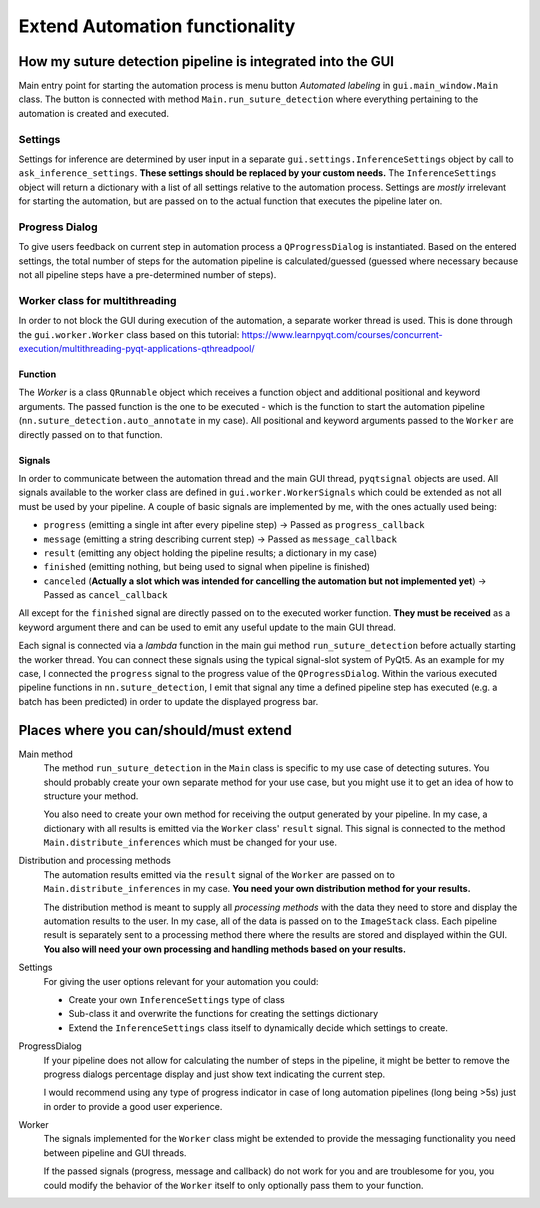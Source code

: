 Extend Automation functionality
======================================

How my suture detection pipeline is integrated into the GUI
-----------------------------------------------------------

Main entry point for starting the automation process is menu button *Automated labeling* in ``gui.main_window.Main``
class.
The button is connected with method ``Main.run_suture_detection`` where everything pertaining to the automation is created and
executed.

Settings
^^^^^^^^
Settings for inference are determined by user input in a separate ``gui.settings.InferenceSettings`` object by call to
``ask_inference_settings``. **These settings should be replaced by your custom needs.**
The ``InferenceSettings`` object will return a dictionary with a list of all settings relative to the automation process.
Settings are *mostly* irrelevant for starting the automation, but are passed on to the actual function that executes
the pipeline later on.

Progress Dialog
^^^^^^^^^^^^^^^^
To give users feedback on current step in automation process a ``QProgressDialog`` is instantiated.
Based on the entered settings, the total number of steps for the automation pipeline is calculated/guessed (guessed
where necessary because not all pipeline steps have a pre-determined number of steps).

Worker class for multithreading
^^^^^^^^^^^^^^^^^^^^^^^^^^^^^^^^
In order to not block the GUI during execution of the automation, a separate worker thread is used.
This is done through the ``gui.worker.Worker`` class based on this tutorial:
https://www.learnpyqt.com/courses/concurrent-execution/multithreading-pyqt-applications-qthreadpool/

Function
::::::::
The `Worker` is a class ``QRunnable`` object which receives a function object and additional positional and keyword
arguments.
The passed function is the one to be executed - which is the function to start the automation pipeline
(``nn.suture_detection.auto_annotate`` in my case).
All positional and keyword arguments passed to the ``Worker`` are directly passed on to that function.

Signals
:::::::
In order to communicate between the automation thread and the main GUI thread, ``pyqtsignal`` objects are used.
All signals available to the worker class are defined in ``gui.worker.WorkerSignals`` which could be extended as not
all must be used by your pipeline.
A couple of basic signals are implemented by me, with the ones actually used being:

* ``progress`` (emitting a single int after every pipeline step) -> Passed as ``progress_callback``
* ``message`` (emitting a string describing current step) -> Passed as ``message_callback``
* ``result`` (emitting any object holding the pipeline results; a dictionary in my case)
* ``finished`` (emitting nothing, but being used to signal when pipeline is finished)
* ``canceled`` (**Actually a slot which was intended for cancelling the automation but not implemented yet**) -> Passed as
  ``cancel_callback``

All except for the ``finished`` signal are directly passed on to the executed worker function.
**They must be received** as a keyword argument there and can be used to emit any useful update to the main GUI thread.

Each signal is connected via a *lambda* function in the main gui method ``run_suture_detection`` before actually starting
the worker thread.
You can connect these signals using the typical signal-slot system of PyQt5.
As an example for my case, I connected the ``progress`` signal to the progress value of the ``QProgressDialog``.
Within the various executed pipeline functions in ``nn.suture_detection``, I emit that signal any time a defined
pipeline step has executed (e.g. a batch has been predicted) in order to update the displayed progress bar.

Places where you can/should/must extend
----------------------------------------
Main method
    The method ``run_suture_detection`` in the ``Main`` class is specific to my use case of detecting sutures.
    You should probably create your own separate method for your use case, but you might use it to get an idea of how
    to structure your method.

    You also need to create your own method for receiving the output generated by your pipeline. In my case, a
    dictionary with all results is emitted via the ``Worker`` class' ``result`` signal. This signal is connected to
    the method ``Main.distribute_inferences`` which must be changed for your use.

Distribution and processing methods
    The automation results emitted via the ``result`` signal of the ``Worker`` are passed on to
    ``Main.distribute_inferences`` in my case. **You need your own distribution method for your results.**

    The distribution method is meant to supply all *processing methods* with the data they need to store and display
    the automation results to the user. In my case, all of the data is passed on to the ``ImageStack`` class.
    Each pipeline result is separately sent to a processing method there where the results are stored and displayed
    within the GUI.
    **You also will need your own processing and handling methods based on your results.**

Settings
    For giving the user options relevant for your automation you could:

    * Create your own ``InferenceSettings`` type of class
    * Sub-class it and overwrite the functions for creating the settings dictionary
    * Extend the ``InferenceSettings`` class itself to dynamically decide which settings to create.

ProgressDialog
    If your pipeline does not allow for calculating the number of steps in the pipeline, it might be better to remove
    the progress dialogs percentage display and just show text indicating the current step.

    I would recommend using any type of progress indicator in case of long automation pipelines (long being >5s) just
    in order to provide a good user experience.

Worker
    The signals implemented for the ``Worker`` class might be extended to provide the messaging functionality you need
    between pipeline and GUI threads.

    If the passed signals (progress, message and callback) do not work for you and are troublesome for you, you could
    modify the behavior of the ``Worker`` itself to only optionally pass them to your function.
